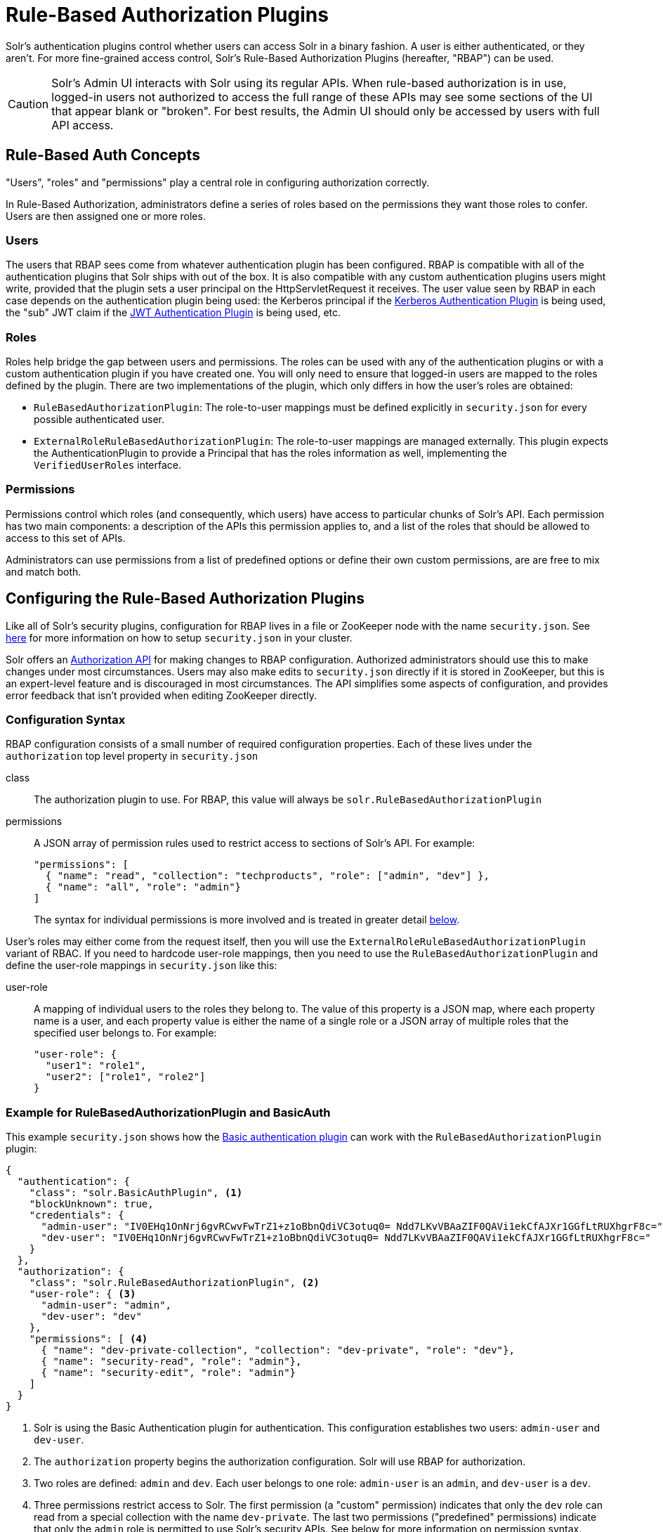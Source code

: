 = Rule-Based Authorization Plugins
// Licensed to the Apache Software Foundation (ASF) under one
// or more contributor license agreements.  See the NOTICE file
// distributed with this work for additional information
// regarding copyright ownership.  The ASF licenses this file
// to you under the Apache License, Version 2.0 (the
// "License"); you may not use this file except in compliance
// with the License.  You may obtain a copy of the License at
//
//   http://www.apache.org/licenses/LICENSE-2.0
//
// Unless required by applicable law or agreed to in writing,
// software distributed under the License is distributed on an
// "AS IS" BASIS, WITHOUT WARRANTIES OR CONDITIONS OF ANY
// KIND, either express or implied.  See the License for the
// specific language governing permissions and limitations
// under the License.

Solr's authentication plugins control whether users can access Solr in a binary fashion.
A user is either authenticated, or they aren't.
For more fine-grained access control, Solr's Rule-Based Authorization Plugins (hereafter, "RBAP") can be used.

[CAUTION]
====
Solr's Admin UI interacts with Solr using its regular APIs. When rule-based authorization is in use, logged-in users not authorized to access the full range of these APIs may see some sections of the UI that appear blank or "broken". For best results, the Admin UI should only be accessed by users with full API access.
====

== Rule-Based Auth Concepts

"Users", "roles" and "permissions" play a central role in configuring authorization correctly.

In Rule-Based Authorization, administrators define a series of roles based on the permissions they want those roles to confer.  Users are then assigned one or more roles.

=== Users

The users that RBAP sees come from whatever authentication plugin has been configured.  RBAP is compatible with all of the authentication plugins that Solr ships with out of the box.  It is also compatible with any custom authentication plugins users might write, provided that the plugin sets a user principal on the HttpServletRequest it receives.  The user value seen by RBAP in each case depends on the authentication plugin being used: the Kerberos principal if the <<kerberos-authentication-plugin.adoc#,Kerberos Authentication Plugin>> is being used, the "sub" JWT claim if the <<jwt-authentication-plugin.adoc#,JWT Authentication Plugin>> is being used, etc.

=== Roles

Roles help bridge the gap between users and permissions. The roles can be used with any of the authentication plugins or with a custom authentication plugin if you have created one. You will only need to ensure that logged-in users are mapped to the roles defined by the plugin. There are two implementations of the plugin, which only differs in how the user's roles are obtained:

* `RuleBasedAuthorizationPlugin`: The role-to-user mappings must be defined explicitly in `security.json` for every possible authenticated user.
* `ExternalRoleRuleBasedAuthorizationPlugin`: The role-to-user mappings are managed externally. This plugin expects the AuthenticationPlugin to provide a Principal that has the roles information as well, implementing the `VerifiedUserRoles` interface.

=== Permissions

Permissions control which roles (and consequently, which users) have access to particular chunks of Solr's API.  Each permission has two main components: a description of the APIs this permission applies to, and a list of the roles that should be allowed to access to this set of APIs.

Administrators can use permissions from a list of predefined options or define their own custom permissions, are are free to mix and match both.

== Configuring the Rule-Based Authorization Plugins

Like all of Solr's security plugins, configuration for RBAP lives in a file or ZooKeeper node with the name `security.json`.  See <<authentication-and-authorization-plugins.adoc#enable-plugins-with-security-json,here>> for more information on how to setup `security.json` in your cluster.

Solr offers an <<Authorization API>> for making changes to RBAP configuration.  Authorized administrators should use this to make changes under most circumstances.  Users may also make edits to `security.json` directly if it is stored in ZooKeeper, but this is an expert-level feature and is discouraged in most circumstances.  The API simplifies some aspects of configuration, and provides error feedback that isn't provided when editing ZooKeeper directly.

=== Configuration Syntax

RBAP configuration consists of a small number of required configuration properties.  Each of these lives under the `authorization` top level property in `security.json`

class:: The authorization plugin to use.  For RBAP, this value will always be `solr.RuleBasedAuthorizationPlugin`
permissions:: A JSON array of permission rules used to restrict access to sections of Solr's API.  For example:
+
[source,json]
----
"permissions": [
  { "name": "read", "collection": "techproducts", "role": ["admin", "dev"] },
  { "name": "all", "role": "admin"}
]
----
+
The syntax for individual permissions is more involved and is treated in greater detail <<Permissions,below>>.

User's roles may either come from the request itself, then you will use the `ExternalRoleRuleBasedAuthorizationPlugin` variant of RBAC. If you need to hardcode user-role mappings, then you need to use the `RuleBasedAuthorizationPlugin` and define the user-role mappings in `security.json` like this:

user-role:: A mapping of individual users to the roles they belong to.  The value of this property is a JSON map, where each property name is a user, and each property value is either the name of a single role or a JSON array of multiple roles that the specified user belongs to.  For example:
+
[source,json]
----
"user-role": {
  "user1": "role1",
  "user2": ["role1", "role2"]
}
----

=== Example for RuleBasedAuthorizationPlugin and BasicAuth

This example `security.json` shows how the <<basic-authentication-plugin.adoc#,Basic authentication plugin>> can work with the `RuleBasedAuthorizationPlugin` plugin:

[source,json]
----
{
  "authentication": {
    "class": "solr.BasicAuthPlugin", <1>
    "blockUnknown": true,
    "credentials": {
      "admin-user": "IV0EHq1OnNrj6gvRCwvFwTrZ1+z1oBbnQdiVC3otuq0= Ndd7LKvVBAaZIF0QAVi1ekCfAJXr1GGfLtRUXhgrF8c=",
      "dev-user": "IV0EHq1OnNrj6gvRCwvFwTrZ1+z1oBbnQdiVC3otuq0= Ndd7LKvVBAaZIF0QAVi1ekCfAJXr1GGfLtRUXhgrF8c="
    }
  },
  "authorization": {
    "class": "solr.RuleBasedAuthorizationPlugin", <2>
    "user-role": { <3>
      "admin-user": "admin",
      "dev-user": "dev"
    },
    "permissions": [ <4>
      { "name": "dev-private-collection", "collection": "dev-private", "role": "dev"},
      { "name": "security-read", "role": "admin"},
      { "name": "security-edit", "role": "admin"}
    ]
  }
}
----

<1> Solr is using the Basic Authentication plugin for authentication.  This configuration establishes two users: `admin-user` and `dev-user`.
<2> The `authorization` property begins the authorization configuration.  Solr will use RBAP for authorization.
<3> Two roles are defined: `admin` and `dev`.  Each user belongs to one role: `admin-user` is an `admin`, and `dev-user` is a `dev`.
<4> Three permissions restrict access to Solr.  The first permission (a "custom" permission) indicates that only the `dev` role can read from a special collection with the name `dev-private`.  The last two permissions ("predefined" permissions) indicate that only the `admin` role is permitted to use Solr's security APIs.  See below for more information on permission syntax.

Altogether, this example carves out two restricted areas.  Only `admin-user` can access Solr's Authentication and Authorization APIs, and only `dev-user` can access their `dev-private` collection.  All other APIs are left open, and can be accessed by both users.

=== Example for External Role RuleBasedAuthorizationPlugin with JWT auth

This example `security.json` shows how the <<jwt-authentication-plugin.adoc#,JWT authentication plugin>>, which pulls user and user roles from JWT claims, can work with the `ExternalRoleRuleBasedAuthorizationPlugin` plugin:

[source,json]
----
{
"authentication":{
   "class": "solr.JWTAuthPlugin", <1>
   "jwksUrl": "https://my.key.server/jwk.json", <2>
   "rolesClaim": "roles" <3>
},
"authorization":{
   "class":"solr.ExternalRoleRuleBasedAuthorizationPlugin", <4>
   "permissions":[{"name":"security-edit",
      "role":"admin"}] <5>
}}
----

Let's walk through this example:

<1> JWT Authentication plugin is enabled.
<2> Public keys will be pulled over HTTPS.
<3> We expect each JWT token to contain a "roles" claim, which will be passed on to Authorization.
<4> External Role Rule-based authorization plugin is enabled.
<5> The 'admin' role has been defined, and it has permission to edit security settings.

Only requests from users having a JWT token with role "admin" will be granted the `security-edit` permission.

== Permissions

Solr's Rule-Based Authorization plugin supports a flexible and powerful permission syntax.  RBAP supports two types of permissions, each with a slightly different syntax.

=== Custom Permissions

Administrators can write their own custom permissions that can match requests based on the collection, request handler, HTTP method, particular request parameters, etc.

Each custom permission is a JSON object under the `permissions` property, with one or more of the properties below:

name:: An optional identifier for the permission.  For custom permissions, this is used only as a clue to administrators about what this permission does.  Even so, care must be taken when setting this property to avoid colliding with one of Solr's predefined permissions, whose names are semantically meaningful.  If this name matches a predefined permission, Solr ignores any other properties set and uses the semantics of the predefined permission instead.
collection:: An optional property identifying which collection(s) this permission applies to.  The value can either be a single collection name, or a JSON array containing multiple collections.  The wildcard `\*` can be used to indicate that this rule applies to all collections.  Similarly the special value `null` can be used to indicate that this permission governs Solr's collection-agnostic ("admin") APIs.  If not specified, this property defaults to `"*"`.
+
[NOTE]
====
The collection property can only be used to match _collections_.  It currently cannot be used to match aliases.  Aliases are resolved before Solr's security plugins are invoked; a `collection` property given an alias will never match because RBAP will be comparing an alias name to already-resolved collection names.  Instead, set a `collection` property that contains all collections in the alias concerned (or the `*` wildcard).
====
path:: An optional property identifying which paths this permission applies to.  The value can either be a single path string, or a JSON array containing multiple strings.  For APIs accessing collections, path values should start after the collection name, and often just look like the request handler (e.g., `"/select"`).  For collection-agnostic ("admin") APIs, path values should start at the `"/admin` path segment.  The wildcard `\*` can be used to indicate that this permission applies to all paths.  If not specified, this property defaults to `null`.
method:: An optional property identifying which HTTP methods this permission applies to.  Options include `HEAD`, `POST`, `PUT`, `GET`, `DELETE`, and the wildcard `\*`.  Multiple values can also be specified using a JSON array.  If not specified, this property defaults to `*`.
params:: An optional property identifying which query parameters this permission applies to.  The value is a JSON object containing the names and values of request parameters that must be matched for this permission to apply.
+
For example, this property could be used to limit the actions a role is allowed to perform with the Collections API. If the role should only be allowed to perform the LIST or CLUSTERSTATUS requests, you would define this as follows:
+
[source,json]
----
"params": {
   "action": ["LIST", "CLUSTERSTATUS"]
}
----
+
The request parameter value can be a simple string or a regular expression. Use the prefix `REGEX:` to use a regular expression match instead of simpler string matching
+
If the commands LIST and CLUSTERSTATUS are case insensitive, the example above can be written as follows:
+
[source,json]
----
"params": {
   "action": ["REGEX:(?i)LIST", "REGEX:(?i)CLUSTERSTATUS"]
}
----
+
If not specified, the permission is independent of any parameters.
role:: A required property identifying which role (or roles) are allowed access to the APIs controlled by this permission.  Multiple values can be specified using a JSON array.  The wildcard `*` can be used to indicate that all roles can access the described functionality.


=== Predefined Permissions

Custom permissions give administrators flexibility in configuring fine-grained access control.  But in an effort to make configuration as simple as possible, RBAP also offers a handful of predefined permissions, which cover many common use-cases.

Administrators invoke a predefined permission by choosing a `name` property that matches one of Solr's predefined permission options (listed below).  Solr has its own definition for each of these permissions, and uses this information when checking whether a predefined permission matches an incoming request.  This trades flexibility for simplicity: predefined permissions do not support the `path`, `params`, or `method` properties which custom permissions allow.

The predefined permission names (and their effects) are:

* *security-edit:* this permission is allowed to edit the security configuration, meaning any update action that modifies `security.json` through the APIs will be allowed.
* *security-read*: this permission is allowed to read the security configuration, meaning any action that reads `security.json` settings through the APIs will be allowed.
* *schema-edit*: this permission is allowed to edit a collection's schema using the <<schema-api.adoc#,Schema API>>. Note that this allows schema edit permissions for _all_ collections. If edit permissions should only be applied to specific collections, a custom permission would need to be created.
* *schema-read*: this permission is allowed to read a collection's schema using the <<schema-api.adoc#,Schema API>>. Note that this allows schema read permissions for _all_ collections. If read permissions should only be applied to specific collections, a custom permission would need to be created.
* *config-edit*: this permission is allowed to edit a collection's configuration using the <<config-api.adoc#,Config API>>, the <<request-parameters-api.adoc#,Request Parameters API>>, and other APIs which modify `configoverlay.json`. Note that this allows configuration edit permissions for _all_ collections. If edit permissions should only be applied to specific collections, a custom permission would need to be created.
* *config-read*: this permission is allowed to read a collection's configuration using the <<config-api.adoc#,Config API>>, the <<request-parameters-api.adoc#,Request Parameters API>>, and other APIs which modify `configoverlay.json`. Note that this allows configuration read permissions for _all_ collections. If read permissions should only be applied to specific collections, a custom permission would need to be created.
* *metrics-read*: this permission allows access to Solr's <<metrics-reporting.adoc#metrics-api,Metrics API>>
* *metrics-history-read*: this permission allows access to Solr's <<metrics-history.adoc#metrics-history-api,Metrics History API>>, which provides long-term history for a select set of key Solr metrics.
* *autoscaling-read*: this permission allows users to read Solr's <<solrcloud-autoscaling-api.adoc#read-api,autoscaling>> configuration.  This covers all read-only autoscaling APIs, including:
** the "READ" API (`/solr/admin/autoscaling`)
** the Diagnostics API (`/solr/admin/autoscaling/diagnostics`)
** the Suggestions API (`/solr/admin/autoscaling/suggestions`)
** The History API (`/solr/admin/autoscaling/history`)
* *autoscaling-write*: this permission allows users to make changes to Solr's <<solrcloud-autoscaling-api.adoc#write-api,autoscaling>> configuration.  This covers all operations in the autoscaling Write API, including:
** set-cluster-preferences
** set-cluster-policy
** set-policy
** remove-policy
** set-trigger
** remove-trigger
** set-listener
** remove-listener
** set-properties
* *core-admin-edit*: Core admin commands that can mutate the system state.
* *core-admin-read*: Read operations on the core admin API
* *collection-admin-edit*: this permission is allowed to edit a collection's configuration using the <<collections-api.adoc#,Collections API>>. Note that this allows configuration edit permissions for _all_ collections. If edit permissions should only be applied to specific collections, a custom permission would need to be created. Specifically, the following actions of the Collections API would be allowed:
** CREATE
** RELOAD
** SPLITSHARD
** CREATESHARD
** DELETESHARD
** CREATEALIAS
** DELETEALIAS
** DELETE
** DELETEREPLICA
** ADDREPLICA
** CLUSTERPROP
** MIGRATE
** ADDROLE
** REMOVEROLE
** ADDREPLICAPROP
** DELETEREPLICAPROP
** BALANCESHARDUNIQUE
** REBALANCELEADERS
* *collection-admin-read*: this permission is allowed to read a collection's configuration using the <<collections-api.adoc#,Collections API>>. Note that this allows configuration read permissions for _all_ collections. If read permissions should only be applied to specific collections, a custom permission would need to be created. Specifically, the following actions of the Collections API would be allowed:
** LIST
** OVERSEERSTATUS
** CLUSTERSTATUS
** REQUESTSTATUS
* *update*: this permission is allowed to perform any update action on any collection. This includes sending documents for indexing (using an <<requesthandlers-and-searchcomponents-in-solrconfig.adoc#updaterequesthandlers,update request handler>>). This applies to all collections by default (`collection:"*"`).
* *read*: this permission is allowed to perform any read action on any collection. This includes querying using search handlers (using <<requesthandlers-and-searchcomponents-in-solrconfig.adoc#searchhandlers,request handlers>>) such as `/select`, `/get`, `/browse`, `/tvrh`, `/terms`, `/clustering`, `/elevate`, `/export`, `/spell`, `/clustering`, and `/sql`. This applies to all collections by default ( `collection:"*"` ).
* *all*: Any requests coming to Solr.

=== Permission Ordering and Resolution

The permission syntax discussed above doesn't do anything to prevent multiple permissions from overlapping and applying to the same Solr APIs.  In cases where multiple permissions match an incoming request, Solr chooses the first matching permission and ignores all others - even if those other permissions would match the incoming request!

Since Solr only uses the first matching permission it finds, it's important for administrators to understand what ordering Solr uses when processing the permission list.

The ordering Solr uses is complex.  Solr tries to check first any permissions which are specific or relevant to the incoming request, only moving on to more general permissions if none of the more-specific ones match.  In effect, this means that different requests may check the same permissions in very different orders.

If the incoming request is collection-agnostic (doesn't apply to a paritcular collection), Solr checks permissions in the following order:

. Permissions with a `collection` value of `null` and a `path` value matching the request's request handler
. Permissions with a `collection` value of `null` and a `path` value of `*`
. Permissions with a `collection` value of `null` and a `path` value of `null`

If the incoming request is to a collection, Solr checks permissions in the following order:

. Permissions with `collection` and `path` values matching the request specifically (not a wildcard match)
. Permissions with `collection` matching the request specifically, and a `path` value of `*`
. Permissions with `collection` matching the request specifically, and a `path` value of `null`
. Permissions with `path` matching the request specifically, and a `collection` value of `*`
. Permissions with both `collection` and `path` values of `*`.
. Permissions with a `collection` value of `*` and a `path` value of `null`

As an example, consider the permissions below:

[source,json]
----
{"name": "read", "role": "dev"}, <1>
{"name": "coll-read", "path": "/select", "role": "*"}, <2>
{"name": "techproducts-read", "collection": "techproducts", "role": "other", "path": "/select"}, <3>
{"name": "all", "role": "admin"} <4>
----

All of the permissions in this list match `/select` queries.  But different permissions will be used depending on the collection being queried.

For a query to the `techproducts` collection, permission 3 will be used because it specifically targets `techproducts`.  Only users with the `other` role will be authorized.

For a query to a collection called `collection1` on the other hand, the most specific permission present is permission 2, so _all_ roles are given access.

== Authorization API

=== Authorization API Endpoint

`/admin/authorization`: takes a set of commands to create permissions, map permissions to roles, and map roles to users.

=== Manage Permissions

Three commands control managing permissions:

* `set-permission`: create a new permission, overwrite an existing permission definition, or assign a pre-defined permission to a role.
* `update-permission`: update some attributes of an existing permission definition.
* `delete-permission`: remove a permission definition.

Created properties can either be custom or predefined.  In addition to the permission syntax discussed above, these commands also allow permissions to have a `before` property, whose value matches the index of the permission that this new permission should be placed before in `security.json`.

The following creates a new permission named "collection-mgr" that is allowed to create and list collections. The permission will be placed before the "read" permission. Note also that we have defined "collection as `null`, this is because requests to the Collections API are never collection-specific.

[source,bash]
curl --user solr:SolrRocks -H 'Content-type:application/json' -d '{
  "set-permission": {"collection": null,
                     "path":"/admin/collections",
                     "params":{"action":["LIST", "CREATE"]},
                     "before": 3,
                     "role": "admin"}
}' http://localhost:8983/solr/admin/authorization

Apply an update permission on all collections to a role called `dev` and read permissions to a role called `guest`:

[source,bash]
curl --user solr:SolrRocks -H 'Content-type:application/json' -d '{
  "set-permission": {"name": "update", "role":"dev"},
  "set-permission": {"name": "read", "role":"guest"}
}' http://localhost:8983/solr/admin/authorization

=== Update or Delete Permissions

Permissions can be accessed using their index in the list. Use the `/admin/authorization` API to see the existing permissions and their indices.

The following example updates the `'role'` attribute of permission at index `3`:

[source,bash]
curl --user solr:SolrRocks -H 'Content-type:application/json' -d '{
  "update-permission": {"index": 3,
                       "role": ["admin", "dev"]}
}' http://localhost:8983/solr/admin/authorization

The following example deletes permission at index `3`:

[source,bash]
curl --user solr:SolrRocks -H 'Content-type:application/json' -d '{
  "delete-permission": 3
}' http://localhost:8983/solr/admin/authorization


=== Map Roles to Users

A single command allows roles to be mapped to users:

* `set-user-role`: map a user to a permission.

To remove a user's permission, you should set the role to `null`. There is no command to delete a user role.

The values supplied to the command are simply a user ID and one or more roles the user should have.

For example, the following would grant a user "solr" the "admin" and "dev" roles, and remove all roles from the user ID "harry":

[source,bash]
curl -u solr:SolrRocks -H 'Content-type:application/json' -d '{
   "set-user-role" : {"solr": ["admin","dev"],
                      "harry": null}
}' http://localhost:8983/solr/admin/authorization
